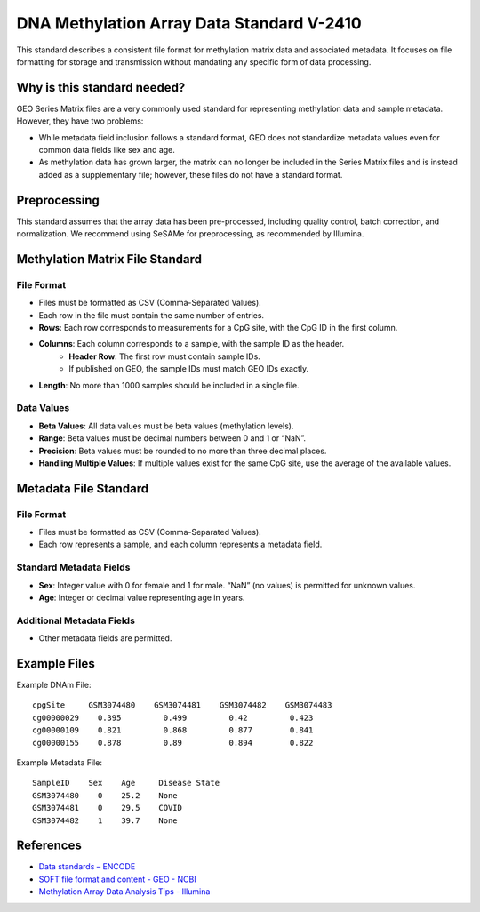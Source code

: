 ===============================
DNA Methylation Array Data Standard V-2410
===============================

This standard describes a consistent file format for methylation matrix data and associated metadata. 
It focuses on file formatting for storage and transmission without mandating any specific form of data processing.

Why is this standard needed?
============================

GEO Series Matrix files are a very commonly used standard for representing methylation data and sample metadata. However, they have two problems:

- While metadata field inclusion follows a standard format, GEO does not standardize metadata values even for common data fields like sex and age.
- As methylation data has grown larger, the matrix can no longer be included in the Series Matrix files and is instead added as a supplementary file; however, these files do not have a standard format.

Preprocessing
=============

This standard assumes that the array data has been pre-processed, including quality control, batch correction, and normalization. 
We recommend using SeSAMe for preprocessing, as recommended by Illumina.

Methylation Matrix File Standard
================================

File Format
----------

- Files must be formatted as CSV (Comma-Separated Values).
- Each row in the file must contain the same number of entries.
- **Rows**: Each row corresponds to measurements for a CpG site, with the CpG ID in the first column.
- **Columns**: Each column corresponds to a sample, with the sample ID as the header.
    - **Header Row**: The first row must contain sample IDs.
    - If published on GEO, the sample IDs must match GEO IDs exactly.
- **Length**: No more than 1000 samples should be included in a single file.

Data Values
----------

- **Beta Values**: All data values must be beta values (methylation levels).
- **Range**: Beta values must be decimal numbers between 0 and 1 or “NaN”.
- **Precision**: Beta values must be rounded to no more than three decimal places.
- **Handling Multiple Values**: If multiple values exist for the same CpG site, use the average of the available values.

Metadata File Standard
======================

File Format
----------

- Files must be formatted as CSV (Comma-Separated Values).
- Each row represents a sample, and each column represents a metadata field.

Standard Metadata Fields
------------------------

- **Sex**: Integer value with 0 for female and 1 for male. “NaN” (no values) is permitted for unknown values.
- **Age**: Integer or decimal value representing age in years.

Additional Metadata Fields
--------------------------

- Other metadata fields are permitted.

Example Files
=============

Example DNAm File::

    cpgSite     GSM3074480    GSM3074481    GSM3074482    GSM3074483
    cg00000029    0.395         0.499         0.42         0.423
    cg00000109    0.821         0.868         0.877        0.841
    cg00000155    0.878         0.89          0.894        0.822

Example Metadata File::

    SampleID    Sex    Age     Disease State
    GSM3074480    0    25.2    None
    GSM3074481    0    29.5    COVID
    GSM3074482    1    39.7    None

References
==========

- `Data standards – ENCODE <https://www.encodeproject.org/data-standards/>`_
- `SOFT file format and content - GEO - NCBI <https://www.ncbi.nlm.nih.gov/geo/info/soft.html>`_
- `Methylation Array Data Analysis Tips - Illumina <https://www.illumina.com/techniques/microarrays/methylation-arrays/methylation-array-data-analysis-tips.html>`_
